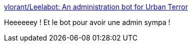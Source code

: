 :jbake-type: post
:jbake-status: published
:jbake-title: ylorant/Leelabot: An administration bot for Urban Terror
:jbake-tags: open-source,urban-terror,software,server,bot,_mois_sept.,_année_2017
:jbake-date: 2017-09-27
:jbake-depth: ../
:jbake-uri: shaarli/1506528226000.adoc
:jbake-source: https://nicolas-delsaux.hd.free.fr/Shaarli?searchterm=https%3A%2F%2Fgithub.com%2Fylorant%2FLeelabot&searchtags=open-source+urban-terror+software+server+bot+_mois_sept.+_ann%C3%A9e_2017
:jbake-style: shaarli

https://github.com/ylorant/Leelabot[ylorant/Leelabot: An administration bot for Urban Terror]

Heeeeeey ! Et le bot pour avoir une admin sympa !
